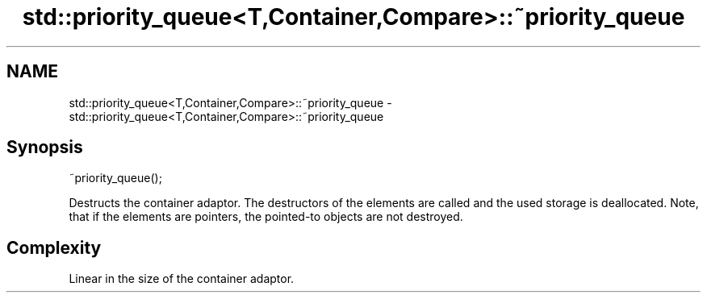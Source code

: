 .TH std::priority_queue<T,Container,Compare>::~priority_queue 3 "2020.03.24" "http://cppreference.com" "C++ Standard Libary"
.SH NAME
std::priority_queue<T,Container,Compare>::~priority_queue \- std::priority_queue<T,Container,Compare>::~priority_queue

.SH Synopsis
   ~priority_queue();

   Destructs the container adaptor. The destructors of the elements are called and the used storage is deallocated. Note, that if the elements are pointers, the pointed-to objects are not destroyed.

.SH Complexity

   Linear in the size of the container adaptor.
